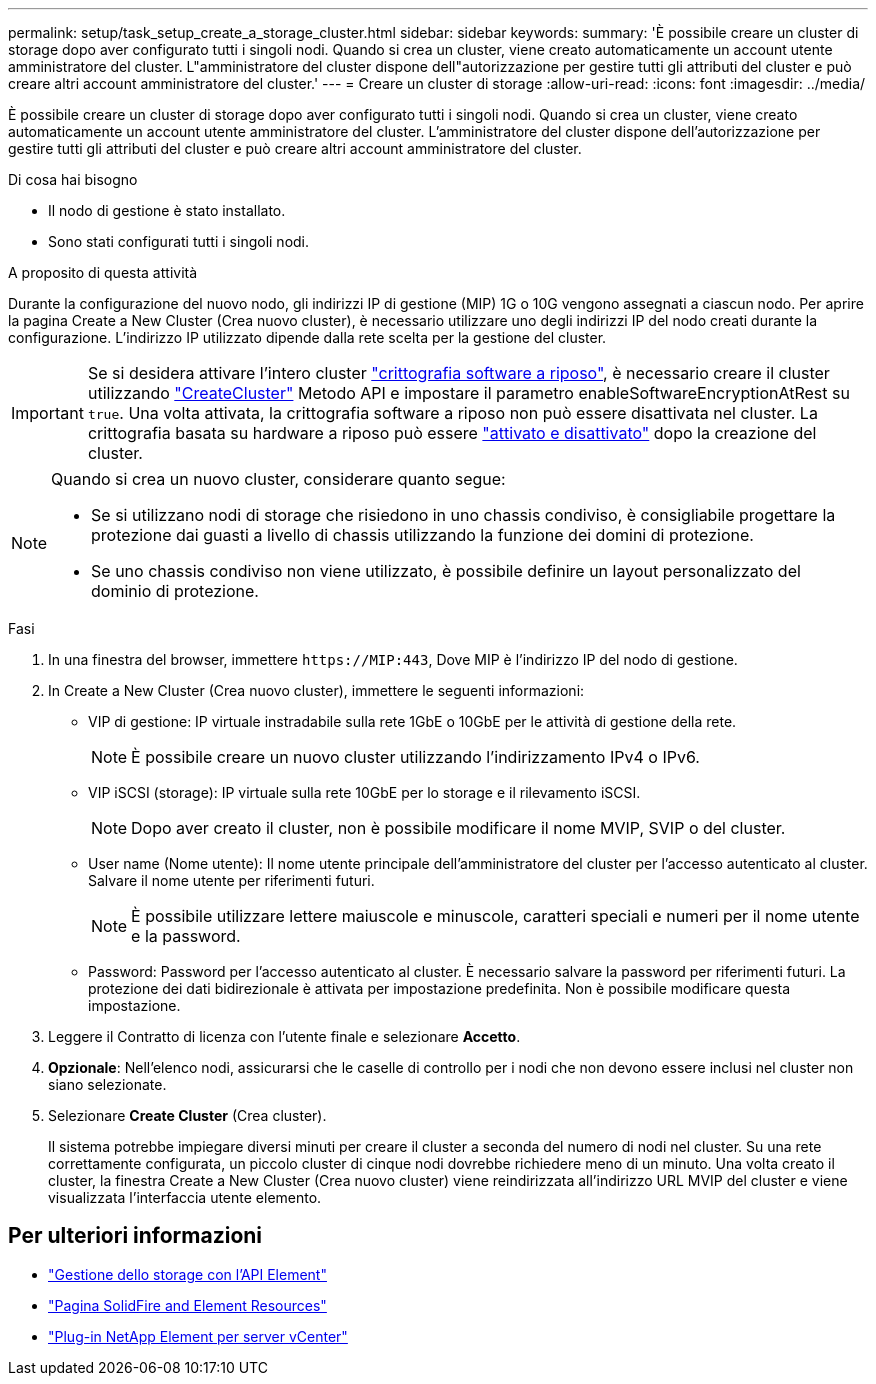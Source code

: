 ---
permalink: setup/task_setup_create_a_storage_cluster.html 
sidebar: sidebar 
keywords:  
summary: 'È possibile creare un cluster di storage dopo aver configurato tutti i singoli nodi. Quando si crea un cluster, viene creato automaticamente un account utente amministratore del cluster. L"amministratore del cluster dispone dell"autorizzazione per gestire tutti gli attributi del cluster e può creare altri account amministratore del cluster.' 
---
= Creare un cluster di storage
:allow-uri-read: 
:icons: font
:imagesdir: ../media/


[role="lead"]
È possibile creare un cluster di storage dopo aver configurato tutti i singoli nodi. Quando si crea un cluster, viene creato automaticamente un account utente amministratore del cluster. L'amministratore del cluster dispone dell'autorizzazione per gestire tutti gli attributi del cluster e può creare altri account amministratore del cluster.

.Di cosa hai bisogno
* Il nodo di gestione è stato installato.
* Sono stati configurati tutti i singoli nodi.


.A proposito di questa attività
Durante la configurazione del nuovo nodo, gli indirizzi IP di gestione (MIP) 1G o 10G vengono assegnati a ciascun nodo. Per aprire la pagina Create a New Cluster (Crea nuovo cluster), è necessario utilizzare uno degli indirizzi IP del nodo creati durante la configurazione. L'indirizzo IP utilizzato dipende dalla rete scelta per la gestione del cluster.


IMPORTANT: Se si desidera attivare l'intero cluster link:../concepts/concept_solidfire_concepts_security.html#encryption-at-rest-software["crittografia software a riposo"], è necessario creare il cluster utilizzando link:../api/reference_element_api_createcluster.html["CreateCluster"] Metodo API e impostare il parametro enableSoftwareEncryptionAtRest su `true`. Una volta attivata, la crittografia software a riposo non può essere disattivata nel cluster. La crittografia basata su hardware a riposo può essere link:../storage/task_system_manage_cluster_enable_and_disable_encryption_for_a_cluster.html["attivato e disattivato"] dopo la creazione del cluster.

[NOTE]
====
Quando si crea un nuovo cluster, considerare quanto segue:

* Se si utilizzano nodi di storage che risiedono in uno chassis condiviso, è consigliabile progettare la protezione dai guasti a livello di chassis utilizzando la funzione dei domini di protezione.
* Se uno chassis condiviso non viene utilizzato, è possibile definire un layout personalizzato del dominio di protezione.


====
.Fasi
. In una finestra del browser, immettere `\https://MIP:443`, Dove MIP è l'indirizzo IP del nodo di gestione.
. In Create a New Cluster (Crea nuovo cluster), immettere le seguenti informazioni:
+
** VIP di gestione: IP virtuale instradabile sulla rete 1GbE o 10GbE per le attività di gestione della rete.
+

NOTE: È possibile creare un nuovo cluster utilizzando l'indirizzamento IPv4 o IPv6.

** VIP iSCSI (storage): IP virtuale sulla rete 10GbE per lo storage e il rilevamento iSCSI.
+

NOTE: Dopo aver creato il cluster, non è possibile modificare il nome MVIP, SVIP o del cluster.

** User name (Nome utente): Il nome utente principale dell'amministratore del cluster per l'accesso autenticato al cluster. Salvare il nome utente per riferimenti futuri.
+

NOTE: È possibile utilizzare lettere maiuscole e minuscole, caratteri speciali e numeri per il nome utente e la password.

** Password: Password per l'accesso autenticato al cluster. È necessario salvare la password per riferimenti futuri. La protezione dei dati bidirezionale è attivata per impostazione predefinita. Non è possibile modificare questa impostazione.


. Leggere il Contratto di licenza con l'utente finale e selezionare *Accetto*.
. *Opzionale*: Nell'elenco nodi, assicurarsi che le caselle di controllo per i nodi che non devono essere inclusi nel cluster non siano selezionate.
. Selezionare *Create Cluster* (Crea cluster).
+
Il sistema potrebbe impiegare diversi minuti per creare il cluster a seconda del numero di nodi nel cluster. Su una rete correttamente configurata, un piccolo cluster di cinque nodi dovrebbe richiedere meno di un minuto. Una volta creato il cluster, la finestra Create a New Cluster (Crea nuovo cluster) viene reindirizzata all'indirizzo URL MVIP del cluster e viene visualizzata l'interfaccia utente elemento.





== Per ulteriori informazioni

* link:../api/index.html["Gestione dello storage con l'API Element"]
* https://www.netapp.com/data-storage/solidfire/documentation["Pagina SolidFire and Element Resources"^]
* https://docs.netapp.com/us-en/vcp/index.html["Plug-in NetApp Element per server vCenter"^]

